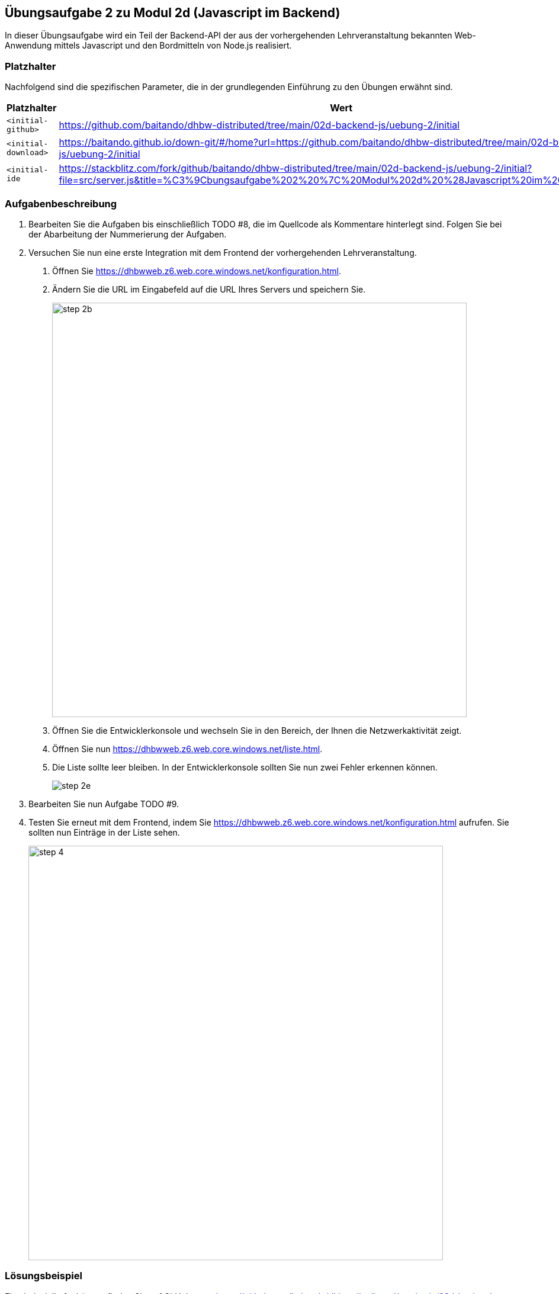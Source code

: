 == Übungsaufgabe 2 zu Modul 2d (Javascript im Backend)

In dieser Übungsaufgabe wird ein Teil der Backend-API der aus der vorhergehenden Lehrveranstaltung bekannten Web-Anwendung mittels Javascript und den Bordmitteln von Node.js realisiert.

=== Platzhalter

Nachfolgend sind die spezifischen Parameter, die in der grundlegenden Einführung zu den Übungen erwähnt sind.

|===
|Platzhalter |Wert

|`<initial-github>`
|https://github.com/baitando/dhbw-distributed/tree/main/02d-backend-js/uebung-2/initial

|`<initial-download>`
|https://baitando.github.io/down-git/#/home?url=https://github.com/baitando/dhbw-distributed/tree/main/02d-backend-js/uebung-2/initial

|`<initial-ide`
|https://stackblitz.com/fork/github/baitando/dhbw-distributed/tree/main/02d-backend-js/uebung-2/initial?file=src/server.js&title=%C3%9Cbungsaufgabe%202%20%7C%20Modul%202d%20%28Javascript%20im%20Backend%29
|===

=== Aufgabenbeschreibung

1. Bearbeiten Sie die Aufgaben bis einschließlich TODO #8, die im Quellcode als Kommentare hinterlegt sind.
Folgen Sie bei der Abarbeitung der Nummerierung der Aufgaben.
2. Versuchen Sie nun eine erste Integration mit dem Frontend der vorhergehenden Lehrveranstaltung.
a. Öffnen Sie https://dhbwweb.z6.web.core.windows.net/konfiguration.html.
b.	Ändern Sie die URL im Eingabefeld auf die URL Ihres Servers und speichern Sie.
+
image::step-2b.png[pdfwidth=90%,width=700px,align="center"]
+
c.	Öffnen Sie die Entwicklerkonsole und wechseln Sie in den Bereich, der Ihnen die Netzwerkaktivität zeigt.
d.	Öffnen Sie nun https://dhbwweb.z6.web.core.windows.net/liste.html.
e.	Die Liste sollte leer bleiben.
In der Entwicklerkonsole sollten Sie nun zwei Fehler erkennen können.
+
image::step-2e.png[]
+
3. Bearbeiten Sie nun Aufgabe TODO #9.
4. Testen Sie erneut mit dem Frontend, indem Sie https://dhbwweb.z6.web.core.windows.net/konfiguration.html aufrufen.
Sie sollten nun Einträge in der Liste sehen.
+
image::step-4.png[pdfwidth=90%,width=700px,align="center"]

=== Lösungsbeispiel

Eine beispielhafte Lösung finden Sie auf GitHub unter https://github.com/baitando/dhbw-distributed/tree/main/02d-backend-js/uebung-1/result.

Sie können dieses Lösungsbeispiel durch Öffnen der URL https://stackblitz.com/github/baitando/dhbw-distributed/tree/main/02d-backend-js/uebung-2/result?file=src/server.js&title=L%C3%B6sungsbeispiel%20%C3%9Cbungsaufgabe%202%20%7C%20Modul%202d%20%28Javascript%20im%20Backend%29 im Browser direkt in der Online-Entwicklungsumgebung betrachten.
